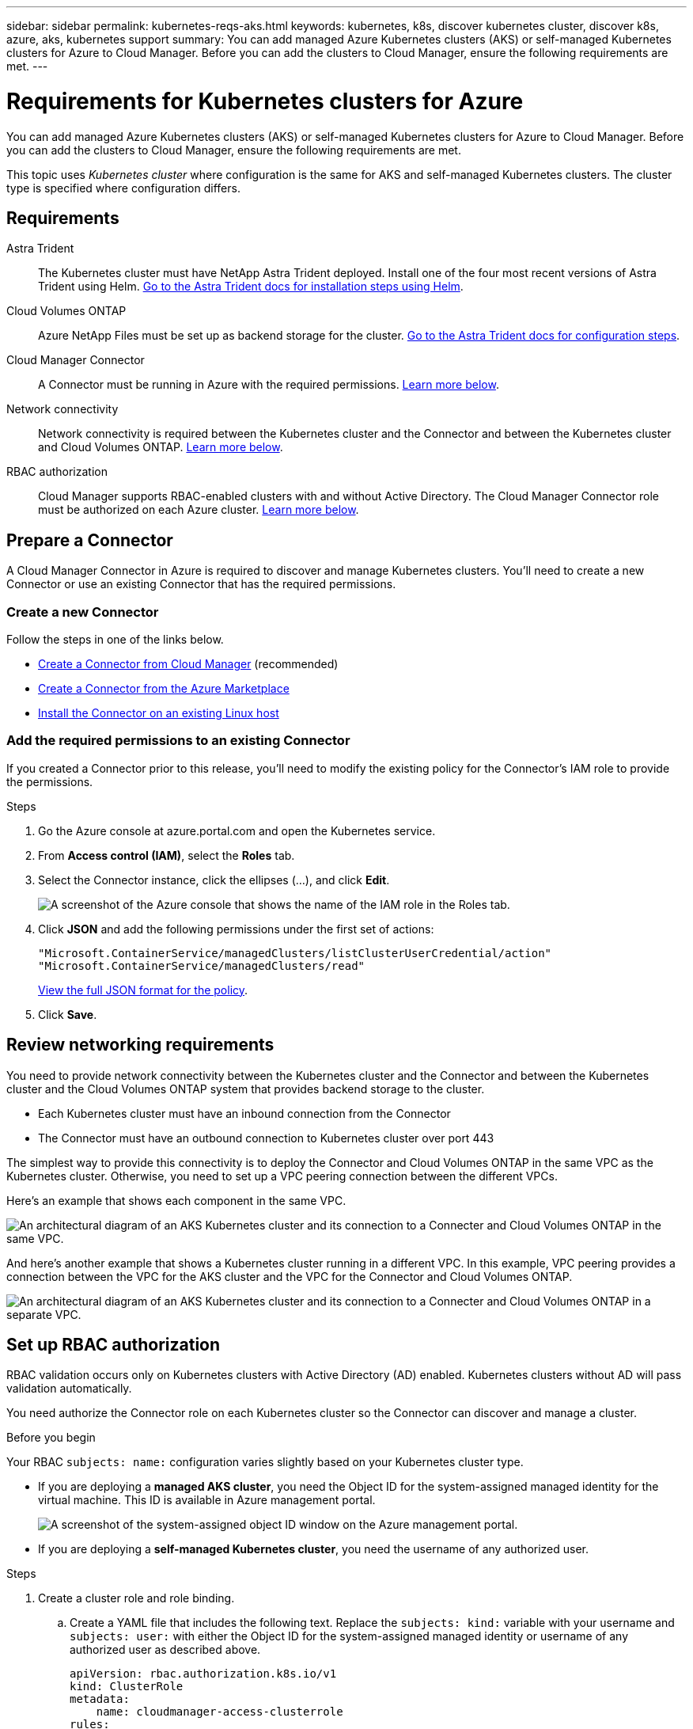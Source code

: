---
sidebar: sidebar
permalink: kubernetes-reqs-aks.html
keywords: kubernetes, k8s, discover kubernetes cluster, discover k8s, azure, aks, kubernetes support
summary: You can add managed Azure Kubernetes clusters (AKS) or self-managed Kubernetes clusters for Azure to Cloud Manager. Before you can add the clusters to Cloud Manager, ensure the following requirements are met.
---

= Requirements for Kubernetes clusters for Azure
:hardbreaks:
:nofooter:
:icons: font
:linkattrs:
:imagesdir: ./media/

[.lead]
You can add managed Azure Kubernetes clusters (AKS) or self-managed Kubernetes clusters for Azure to Cloud Manager. Before you can add the clusters to Cloud Manager, ensure the following requirements are met.

This topic uses _Kubernetes cluster_ where configuration is the same for AKS and self-managed Kubernetes clusters. The cluster type is specified where configuration differs.

== Requirements

Astra Trident::
The Kubernetes cluster must have NetApp Astra Trident deployed. Install one of the four most recent versions of Astra Trident using Helm. https://docs.netapp.com/us-en/trident/trident-get-started/kubernetes-deploy-operator.html#deploy-the-trident-operator-by-using-helm[Go to the Astra Trident docs for installation steps using Helm^].

Cloud Volumes ONTAP::
Azure NetApp Files must be set up as backend storage for the cluster. https://docs.netapp.com/us-en/trident/trident-use/backends.html[Go to the Astra Trident docs for configuration steps^].

Cloud Manager Connector::
A Connector must be running in Azure with the required permissions. <<Prepare a Connector,Learn more below>>.

Network connectivity::
Network connectivity is required between the Kubernetes cluster and the Connector and between the Kubernetes cluster and Cloud Volumes ONTAP. <<Review networking requirements,Learn more below>>.

RBAC authorization::
Cloud Manager supports RBAC-enabled clusters with and without Active Directory. The Cloud Manager Connector role must be authorized on each Azure cluster. <<Set up RBAC authorization,Learn more below>>.

== Prepare a Connector

A Cloud Manager Connector in Azure is required to discover and manage Kubernetes clusters. You'll need to create a new Connector or use an existing Connector that has the required permissions.

=== Create a new Connector

Follow the steps in one of the links below.

* link:task_creating_connectors_azure.html[Create a Connector from Cloud Manager] (recommended)
* link:task_launching_azure_mktp.html[Create a Connector from the Azure Marketplace]
* link:task_installing_linux.html[Install the Connector on an existing Linux host]

=== Add the required permissions to an existing Connector

If you created a Connector prior to this release, you'll need to modify the existing policy for the Connector's IAM role to provide the permissions.

.Steps

. Go the Azure console at azure.portal.com and open the Kubernetes service.

. From *Access control (IAM)*, select the *Roles* tab.

. Select the Connector instance, click the ellipses (...), and click *Edit*.
+
image:screenshot-k8s-aks-iam-edit.png[A screenshot of the Azure console that shows the name of the IAM role in the Roles tab.]

. Click *JSON* and add the following permissions under the first set of actions:
+
[source,json]
"Microsoft.ContainerService/managedClusters/listClusterUserCredential/action"
"Microsoft.ContainerService/managedClusters/read"

+
https://occm-sample-policies.s3.amazonaws.com/Policy_for_cloud_Manager_Azure_3.9.12.json[View the full JSON format for the policy^].

. Click *Save*.

== Review networking requirements

You need to provide network connectivity between the Kubernetes cluster and the Connector and between the Kubernetes cluster and the Cloud Volumes ONTAP system that provides backend storage to the cluster.

* Each Kubernetes cluster must have an inbound connection from the Connector
* The Connector must have an outbound connection to Kubernetes cluster over port 443

The simplest way to provide this connectivity is to deploy the Connector and Cloud Volumes ONTAP in the same VPC as the Kubernetes cluster. Otherwise, you need to set up a VPC peering connection between the different VPCs.

Here's an example that shows each component in the same VPC.

image:diagram-kubernetes-azure.png[An architectural diagram of an AKS Kubernetes cluster and its connection to a Connecter and Cloud Volumes ONTAP in the same VPC.]

And here's another example that shows a Kubernetes cluster running in a different VPC. In this example, VPC peering provides a connection between the VPC for the AKS cluster and the VPC for the Connector and Cloud Volumes ONTAP.

image:diagram-kubernetes-azure-with-peering.png[An architectural diagram of an AKS Kubernetes cluster and its connection to a Connecter and Cloud Volumes ONTAP in a separate VPC.]

== Set up RBAC authorization

RBAC validation occurs only on Kubernetes clusters with Active Directory (AD) enabled. Kubernetes clusters without AD will pass validation automatically.

You need authorize the Connector role on each Kubernetes cluster so the Connector can discover and manage a cluster.

.Before you begin
Your RBAC ``subjects: name:`` configuration varies slightly based on your Kubernetes cluster type.

* If you are deploying a *managed AKS cluster*, you need the Object ID for the system-assigned managed identity for the virtual machine. This ID is available in Azure management portal.

+
image:screenshot-k8s-aks-obj-id.png[A screenshot of the system-assigned object ID window on the Azure management portal.]

* If you are deploying a *self-managed Kubernetes cluster*, you need the username of any authorized user.

.Steps

. Create a cluster role and role binding.

.. Create a YAML file that includes the following text. Replace the ``subjects: kind:`` variable with your username and ``subjects: user:`` with either the Object ID for the system-assigned managed identity or username of any authorized user as described above.
+
[source,yaml]
apiVersion: rbac.authorization.k8s.io/v1
kind: ClusterRole
metadata:
    name: cloudmanager-access-clusterrole
rules:
    - apiGroups:
          - ''
      resources:
          - secrets
          - namespaces
          - persistentvolumeclaims
          - persistentvolumes
      verbs:
          - get
          - list
          - create
    - apiGroups:
          - storage.k8s.io
      resources:
          - storageclasses
      verbs:
          - get
          - list
    - apiGroups:
          - trident.netapp.io
      resources:
          - tridentbackends
          - tridentorchestrators
      verbs:
          - get
          - list
---
apiVersion: rbac.authorization.k8s.io/v1
kind: ClusterRoleBinding
metadata:
    name: k8s-access-binding
subjects:
    - kind: User
      name: Object (principal) ID (for AKS) or username (for self-managed)
      apiGroup: rbac.authorization.k8s.io
roleRef:
    kind: ClusterRole
    name: cloudmanager-access-clusterrole
    apiGroup: rbac.authorization.k8s.io

.. Apply the configuration to a cluster.
+
[source,kubectl]
kubectl apply -f <file-name>
